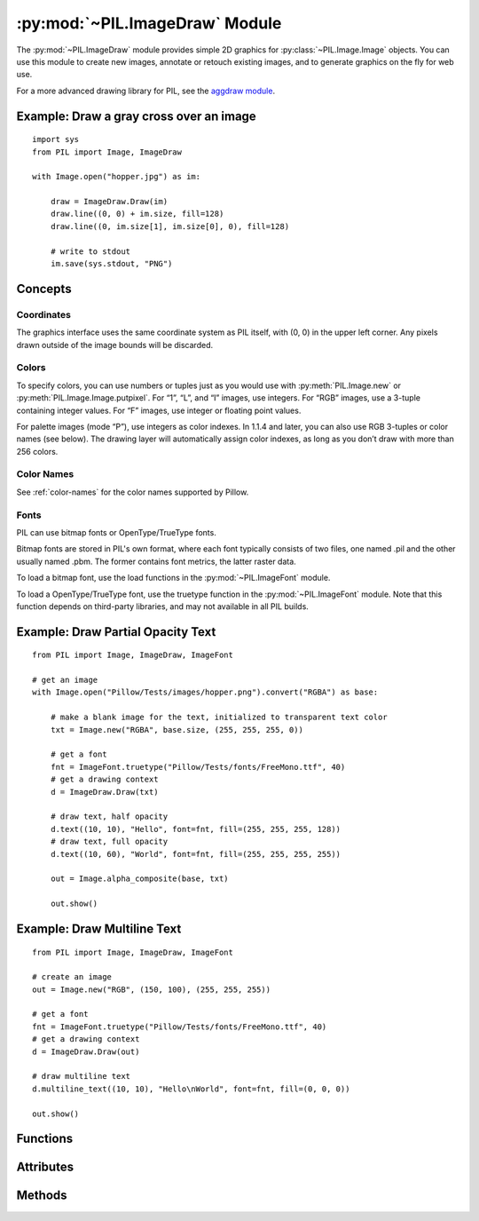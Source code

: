 .. py:module:: PIL.ImageDraw
.. py:currentmodule:: PIL.ImageDraw

:py:mod:`~PIL.ImageDraw` Module
===============================

The :py:mod:`~PIL.ImageDraw` module provides simple 2D graphics for
:py:class:`~PIL.Image.Image` objects.  You can use this module to create new
images, annotate or retouch existing images, and to generate graphics on the
fly for web use.

For a more advanced drawing library for PIL, see the `aggdraw module`_.

.. _aggdraw module: https://github.com/pytroll/aggdraw

Example: Draw a gray cross over an image
----------------------------------------

::

    import sys
    from PIL import Image, ImageDraw

    with Image.open("hopper.jpg") as im:

        draw = ImageDraw.Draw(im)
        draw.line((0, 0) + im.size, fill=128)
        draw.line((0, im.size[1], im.size[0], 0), fill=128)

        # write to stdout
        im.save(sys.stdout, "PNG")


Concepts
--------

Coordinates
^^^^^^^^^^^

The graphics interface uses the same coordinate system as PIL itself, with (0,
0) in the upper left corner. Any pixels drawn outside of the image bounds will
be discarded.

Colors
^^^^^^

To specify colors, you can use numbers or tuples just as you would use with
:py:meth:`PIL.Image.new` or :py:meth:`PIL.Image.Image.putpixel`. For “1”,
“L”, and “I” images, use integers. For “RGB” images, use a 3-tuple containing
integer values. For “F” images, use integer or floating point values.

For palette images (mode “P”), use integers as color indexes. In 1.1.4 and
later, you can also use RGB 3-tuples or color names (see below). The drawing
layer will automatically assign color indexes, as long as you don’t draw with
more than 256 colors.

Color Names
^^^^^^^^^^^

See :ref:`color-names` for the color names supported by Pillow.

Fonts
^^^^^

PIL can use bitmap fonts or OpenType/TrueType fonts.

Bitmap fonts are stored in PIL's own format, where each font typically consists
of two files, one named .pil and the other usually named .pbm. The former
contains font metrics, the latter raster data.

To load a bitmap font, use the load functions in the :py:mod:`~PIL.ImageFont`
module.

To load a OpenType/TrueType font, use the truetype function in the
:py:mod:`~PIL.ImageFont` module. Note that this function depends on third-party
libraries, and may not available in all PIL builds.

Example: Draw Partial Opacity Text
----------------------------------

::

    from PIL import Image, ImageDraw, ImageFont

    # get an image
    with Image.open("Pillow/Tests/images/hopper.png").convert("RGBA") as base:

        # make a blank image for the text, initialized to transparent text color
        txt = Image.new("RGBA", base.size, (255, 255, 255, 0))

        # get a font
        fnt = ImageFont.truetype("Pillow/Tests/fonts/FreeMono.ttf", 40)
        # get a drawing context
        d = ImageDraw.Draw(txt)

        # draw text, half opacity
        d.text((10, 10), "Hello", font=fnt, fill=(255, 255, 255, 128))
        # draw text, full opacity
        d.text((10, 60), "World", font=fnt, fill=(255, 255, 255, 255))

        out = Image.alpha_composite(base, txt)

        out.show()

Example: Draw Multiline Text
----------------------------

::

    from PIL import Image, ImageDraw, ImageFont

    # create an image
    out = Image.new("RGB", (150, 100), (255, 255, 255))

    # get a font
    fnt = ImageFont.truetype("Pillow/Tests/fonts/FreeMono.ttf", 40)
    # get a drawing context
    d = ImageDraw.Draw(out)

    # draw multiline text
    d.multiline_text((10, 10), "Hello\nWorld", font=fnt, fill=(0, 0, 0))

    out.show()


Functions
---------

.. py:method:: Draw(im, mode=None)

    Creates an object that can be used to draw in the given image.

    Note that the image will be modified in place.

    :param im: The image to draw in.
    :param mode: Optional mode to use for color values.  For RGB
        images, this argument can be RGB or RGBA (to blend the
        drawing into the image).  For all other modes, this argument
        must be the same as the image mode.  If omitted, the mode
        defaults to the mode of the image.

Attributes
----------

.. py:attribute:: ImageDraw.fill
    :type: bool
    :value: False

    Selects whether :py:attr:`ImageDraw.ink` should be used as a fill or outline color.

.. py:attribute:: ImageDraw.font

    The current default font.

    Can be set per instance::

        from PIL import ImageDraw, ImageFont
        draw = ImageDraw.Draw(image)
        draw.font = ImageFont.truetype("Tests/fonts/FreeMono.ttf")

    Or globally for all future ImageDraw instances::

        from PIL import ImageDraw, ImageFont
        ImageDraw.ImageDraw.font = ImageFont.truetype("Tests/fonts/FreeMono.ttf")

.. py:attribute:: ImageDraw.fontmode

    The current font drawing mode.

    Set to ``"1"`` to disable antialiasing or ``"L"`` to enable it.

.. py:attribute:: ImageDraw.ink
    :type: int

    The internal representation of the current default color.

Methods
-------

.. py:method:: ImageDraw.getfont()

    Get the current default font, :py:attr:`ImageDraw.font`.

    If the current default font is ``None``,
    it is initialized with :py:func:`.ImageFont.load_default`.

    :returns: An image font.

.. py:method:: ImageDraw.arc(xy, start, end, fill=None, width=0)

    Draws an arc (a portion of a circle outline) between the start and end
    angles, inside the given bounding box.

    :param xy: Two points to define the bounding box. Sequence of ``[(x0, y0),
        (x1, y1)]`` or ``[x0, y0, x1, y1]``, where ``x1 >= x0`` and ``y1 >=
        y0``.
    :param start: Starting angle, in degrees. Angles are measured from 3
        o'clock, increasing clockwise.
    :param end: Ending angle, in degrees.
    :param fill: Color to use for the arc.
    :param width: The line width, in pixels.

        .. versionadded:: 5.3.0

.. py:method:: ImageDraw.bitmap(xy, bitmap, fill=None)

    Draws a bitmap (mask) at the given position, using the current fill color
    for the non-zero portions. The bitmap should be a valid transparency mask
    (mode “1”) or matte (mode “L” or “RGBA”).

    This is equivalent to doing ``image.paste(xy, color, bitmap)``.

    To paste pixel data into an image, use the
    :py:meth:`~PIL.Image.Image.paste` method on the image itself.

.. py:method:: ImageDraw.chord(xy, start, end, fill=None, outline=None, width=1)

    Same as :py:meth:`~PIL.ImageDraw.ImageDraw.arc`, but connects the end points
    with a straight line.

    :param xy: Two points to define the bounding box. Sequence of ``[(x0, y0),
        (x1, y1)]`` or ``[x0, y0, x1, y1]``, where ``x1 >= x0`` and ``y1 >=
        y0``.
    :param outline: Color to use for the outline.
    :param fill: Color to use for the fill.
    :param width: The line width, in pixels.

        .. versionadded:: 5.3.0

.. py:method:: ImageDraw.ellipse(xy, fill=None, outline=None, width=1)

    Draws an ellipse inside the given bounding box.

    :param xy: Two points to define the bounding box. Sequence of either
        ``[(x0, y0), (x1, y1)]`` or ``[x0, y0, x1, y1]``, where ``x1 >= x0``
        and ``y1 >= y0``.
    :param outline: Color to use for the outline.
    :param fill: Color to use for the fill.
    :param width: The line width, in pixels.

        .. versionadded:: 5.3.0

.. py:method:: ImageDraw.line(xy, fill=None, width=0, joint=None)

    Draws a line between the coordinates in the ``xy`` list.

    :param xy: Sequence of either 2-tuples like ``[(x, y), (x, y), ...]`` or
               numeric values like ``[x, y, x, y, ...]``.
    :param fill: Color to use for the line.
    :param width: The line width, in pixels.

        .. versionadded:: 1.1.5

        .. note:: This option was broken until version 1.1.6.
    :param joint: Joint type between a sequence of lines. It can be ``"curve"``, for rounded edges, or :data:`None`.

        .. versionadded:: 5.3.0

.. py:method:: ImageDraw.pieslice(xy, start, end, fill=None, outline=None, width=1)

    Same as arc, but also draws straight lines between the end points and the
    center of the bounding box.

    :param xy: Two points to define the bounding box. Sequence of ``[(x0, y0),
        (x1, y1)]`` or ``[x0, y0, x1, y1]``, where ``x1 >= x0`` and ``y1 >=
        y0``.
    :param start: Starting angle, in degrees. Angles are measured from 3
        o'clock, increasing clockwise.
    :param end: Ending angle, in degrees.
    :param fill: Color to use for the fill.
    :param outline: Color to use for the outline.
    :param width: The line width, in pixels.

        .. versionadded:: 5.3.0

.. py:method:: ImageDraw.point(xy, fill=None)

    Draws points (individual pixels) at the given coordinates.

    :param xy: Sequence of either 2-tuples like ``[(x, y), (x, y), ...]`` or
               numeric values like ``[x, y, x, y, ...]``.
    :param fill: Color to use for the point.

.. py:method:: ImageDraw.polygon(xy, fill=None, outline=None, width=1)

    Draws a polygon.

    The polygon outline consists of straight lines between the given
    coordinates, plus a straight line between the last and the first
    coordinate.

    :param xy: Sequence of either 2-tuples like ``[(x, y), (x, y), ...]`` or
               numeric values like ``[x, y, x, y, ...]``.
    :param fill: Color to use for the fill.
    :param outline: Color to use for the outline.
    :param width: The line width, in pixels.


.. py:method:: ImageDraw.regular_polygon(bounding_circle, n_sides, rotation=0, fill=None, outline=None)

    Draws a regular polygon inscribed in ``bounding_circle``,
    with ``n_sides``, and rotation of ``rotation`` degrees.

    :param bounding_circle: The bounding circle is a tuple defined
        by a point and radius.
        (e.g. ``bounding_circle=(x, y, r)`` or ``((x, y), r)``).
        The polygon is inscribed in this circle.
    :param n_sides: Number of sides
        (e.g. ``n_sides=3`` for a triangle, ``6`` for a hexagon).
    :param rotation: Apply an arbitrary rotation to the polygon
        (e.g. ``rotation=90``, applies a 90 degree rotation).
    :param fill: Color to use for the fill.
    :param outline: Color to use for the outline.


.. py:method:: ImageDraw.rectangle(xy, fill=None, outline=None, width=1)

    Draws a rectangle.

    :param xy: Two points to define the bounding box. Sequence of either
            ``[(x0, y0), (x1, y1)]`` or ``[x0, y0, x1, y1]``, where ``x1 >= x0`` and
            ``y1 >= y0``. The bounding box is inclusive of both endpoints.
    :param fill: Color to use for the fill.
    :param outline: Color to use for the outline.
    :param width: The line width, in pixels.

        .. versionadded:: 5.3.0

.. py:method:: ImageDraw.rounded_rectangle(xy, radius=0, fill=None, outline=None, width=1)

    Draws a rounded rectangle.

    :param xy: Two points to define the bounding box. Sequence of either
            ``[(x0, y0), (x1, y1)]`` or ``[x0, y0, x1, y1]``, where ``x1 >= x0`` and
            ``y1 >= y0``. The bounding box is inclusive of both endpoints.
    :param radius: Radius of the corners.
    :param fill: Color to use for the fill.
    :param outline: Color to use for the outline.
    :param width: The line width, in pixels.
    :param corners: A tuple of whether to round each corner,
                    ``(top_left, top_right, bottom_right, bottom_left)``.

    .. versionadded:: 8.2.0

.. py:method:: ImageDraw.shape(shape, fill=None, outline=None)

    .. warning:: This method is experimental.

    Draw a shape.

.. py:method:: ImageDraw.text(xy, text, fill=None, font=None, anchor=None, spacing=4, align="left", direction=None, features=None, language=None, stroke_width=0, stroke_fill=None, embedded_color=False)

    Draws the string at the given position.

    :param xy: The anchor coordinates of the text.
    :param text: String to be drawn. If it contains any newline characters,
                 the text is passed on to
                 :py:meth:`~PIL.ImageDraw.ImageDraw.multiline_text`.
    :param fill: Color to use for the text.
    :param font: An :py:class:`~PIL.ImageFont.ImageFont` instance.
    :param anchor: The text anchor alignment. Determines the relative location of
                   the anchor to the text. The default alignment is top left.
                   See :ref:`text-anchors` for valid values. This parameter is
                   ignored for non-TrueType fonts.

                    .. note:: This parameter was present in earlier versions
                              of Pillow, but implemented only in version 8.0.0.

    :param spacing: If the text is passed on to
                    :py:meth:`~PIL.ImageDraw.ImageDraw.multiline_text`,
                    the number of pixels between lines.
    :param align: If the text is passed on to
                  :py:meth:`~PIL.ImageDraw.ImageDraw.multiline_text`,
                  ``"left"``, ``"center"`` or ``"right"``. Determines the relative alignment of lines.
                  Use the ``anchor`` parameter to specify the alignment to ``xy``.
    :param direction: Direction of the text. It can be ``"rtl"`` (right to
                      left), ``"ltr"`` (left to right) or ``"ttb"`` (top to bottom).
                      Requires libraqm.

                      .. versionadded:: 4.2.0

    :param features: A list of OpenType font features to be used during text
                     layout. This is usually used to turn on optional
                     font features that are not enabled by default,
                     for example ``"dlig"`` or ``"ss01"``, but can be also
                     used to turn off default font features, for
                     example ``"-liga"`` to disable ligatures or ``"-kern"``
                     to disable kerning.  To get all supported
                     features, see `OpenType docs`_.
                     Requires libraqm.

                     .. versionadded:: 4.2.0

    :param language: Language of the text. Different languages may use
                     different glyph shapes or ligatures. This parameter tells
                     the font which language the text is in, and to apply the
                     correct substitutions as appropriate, if available.
                     It should be a `BCP 47 language code`_.
                     Requires libraqm.

                     .. versionadded:: 6.0.0

    :param stroke_width: The width of the text stroke.

                     .. versionadded:: 6.2.0

    :param stroke_fill: Color to use for the text stroke. If not given, will default to
        the ``fill`` parameter.

        .. versionadded:: 6.2.0

    :param embedded_color: Whether to use font embedded color glyphs (COLR, CBDT, SBIX).

                    .. versionadded:: 8.0.0


.. py:method:: ImageDraw.multiline_text(xy, text, fill=None, font=None, anchor=None, spacing=4, align="left", direction=None, features=None, language=None, stroke_width=0, stroke_fill=None, embedded_color=False)

    Draws the string at the given position.

    :param xy: The anchor coordinates of the text.
    :param text: String to be drawn.
    :param fill: Color to use for the text.
    :param font: An :py:class:`~PIL.ImageFont.ImageFont` instance.

    :param anchor: The text anchor alignment. Determines the relative location of
                   the anchor to the text. The default alignment is top left.
                   See :ref:`text-anchors` for valid values. This parameter is
                   ignored for non-TrueType fonts.

                    .. note:: This parameter was present in earlier versions
                              of Pillow, but implemented only in version 8.0.0.

    :param spacing: The number of pixels between lines.
    :param align: ``"left"``, ``"center"`` or ``"right"``. Determines the relative alignment of lines.
                  Use the ``anchor`` parameter to specify the alignment to ``xy``.
    :param direction: Direction of the text. It can be ``"rtl"`` (right to
                      left), ``"ltr"`` (left to right) or ``"ttb"`` (top to bottom).
                      Requires libraqm.

                      .. versionadded:: 4.2.0

    :param features: A list of OpenType font features to be used during text
                     layout. This is usually used to turn on optional
                     font features that are not enabled by default,
                     for example ``"dlig"`` or ``"ss01"``, but can be also
                     used to turn off default font features, for
                     example ``"-liga"`` to disable ligatures or ``"-kern"``
                     to disable kerning.  To get all supported
                     features, see `OpenType docs`_.
                     Requires libraqm.

                     .. versionadded:: 4.2.0

    :param language: Language of the text. Different languages may use
                     different glyph shapes or ligatures. This parameter tells
                     the font which language the text is in, and to apply the
                     correct substitutions as appropriate, if available.
                     It should be a `BCP 47 language code`_.
                     Requires libraqm.

                     .. versionadded:: 6.0.0

    :param stroke_width: The width of the text stroke.

                     .. versionadded:: 6.2.0

    :param stroke_fill: Color to use for the text stroke. If not given, will default to
                        the ``fill`` parameter.

                     .. versionadded:: 6.2.0

    :param embedded_color: Whether to use font embedded color glyphs (COLR, CBDT, SBIX).

                     .. versionadded:: 8.0.0

.. py:method:: ImageDraw.textlength(text, font=None, direction=None, features=None, language=None, embedded_color=False)

    Returns length (in pixels with 1/64 precision) of given text when rendered
    in font with provided direction, features, and language.

    This is the amount by which following text should be offset.
    Text bounding box may extend past the length in some fonts,
    e.g. when using italics or accents.

    The result is returned as a float; it is a whole number if using basic layout.

    Note that the sum of two lengths may not equal the length of a concatenated
    string due to kerning. If you need to adjust for kerning, include the following
    character and subtract its length.

    For example, instead of ::

        hello = draw.textlength("Hello", font)
        world = draw.textlength("World", font)
        hello_world = hello + world  # not adjusted for kerning
        assert hello_world == draw.textlength("HelloWorld", font)  # may fail

    use ::

        hello = draw.textlength("HelloW", font) - draw.textlength(
            "W", font
        )  # adjusted for kerning
        world = draw.textlength("World", font)
        hello_world = hello + world  # adjusted for kerning
        assert hello_world == draw.textlength("HelloWorld", font)  # True

    or disable kerning with (requires libraqm) ::

        hello = draw.textlength("Hello", font, features=["-kern"])
        world = draw.textlength("World", font, features=["-kern"])
        hello_world = hello + world  # kerning is disabled, no need to adjust
        assert hello_world == draw.textlength("HelloWorld", font, features=["-kern"])  # True

    .. versionadded:: 8.0.0

    :param text: Text to be measured. May not contain any newline characters.
    :param font: An :py:class:`~PIL.ImageFont.ImageFont` instance.
    :param direction: Direction of the text. It can be ``"rtl"`` (right to
                      left), ``"ltr"`` (left to right) or ``"ttb"`` (top to bottom).
                      Requires libraqm.
    :param features: A list of OpenType font features to be used during text
                     layout. This is usually used to turn on optional
                     font features that are not enabled by default,
                     for example ``"dlig"`` or ``"ss01"``, but can be also
                     used to turn off default font features, for
                     example ``"-liga"`` to disable ligatures or ``"-kern"``
                     to disable kerning.  To get all supported
                     features, see `OpenType docs`_.
                     Requires libraqm.
    :param language: Language of the text. Different languages may use
                     different glyph shapes or ligatures. This parameter tells
                     the font which language the text is in, and to apply the
                     correct substitutions as appropriate, if available.
                     It should be a `BCP 47 language code`_.
                     Requires libraqm.
    :param embedded_color: Whether to use font embedded color glyphs (COLR, CBDT, SBIX).
    :return: Width for horizontal, height for vertical text.

.. py:method:: ImageDraw.textbbox(xy, text, font=None, anchor=None, spacing=4, align="left", direction=None, features=None, language=None, stroke_width=0, embedded_color=False)

    Returns bounding box (in pixels) of given text relative to given anchor
    when rendered in font with provided direction, features, and language.
    Only supported for TrueType fonts.

    Use :py:meth:`textlength` to get the offset of following text with
    1/64 pixel precision. The bounding box includes extra margins for
    some fonts, e.g. italics or accents.

    .. versionadded:: 8.0.0

    :param xy: The anchor coordinates of the text.
    :param text: Text to be measured. If it contains any newline characters,
                 the text is passed on to
                 :py:meth:`~PIL.ImageDraw.ImageDraw.multiline_textbbox`.
    :param font: A :py:class:`~PIL.ImageFont.FreeTypeFont` instance.
    :param anchor: The text anchor alignment. Determines the relative location of
                   the anchor to the text. The default alignment is top left.
                   See :ref:`text-anchors` for valid values. This parameter is
                   ignored for non-TrueType fonts.
    :param spacing: If the text is passed on to
                    :py:meth:`~PIL.ImageDraw.ImageDraw.multiline_textbbox`,
                    the number of pixels between lines.
    :param align: If the text is passed on to
                  :py:meth:`~PIL.ImageDraw.ImageDraw.multiline_textbbox`,
                  ``"left"``, ``"center"`` or ``"right"``. Determines the relative alignment of lines.
                  Use the ``anchor`` parameter to specify the alignment to ``xy``.
    :param direction: Direction of the text. It can be ``"rtl"`` (right to
                      left), ``"ltr"`` (left to right) or ``"ttb"`` (top to bottom).
                      Requires libraqm.
    :param features: A list of OpenType font features to be used during text
                     layout. This is usually used to turn on optional
                     font features that are not enabled by default,
                     for example ``"dlig"`` or ``"ss01"``, but can be also
                     used to turn off default font features, for
                     example ``"-liga"`` to disable ligatures or ``"-kern"``
                     to disable kerning.  To get all supported
                     features, see `OpenType docs`_.
                     Requires libraqm.
    :param language: Language of the text. Different languages may use
                     different glyph shapes or ligatures. This parameter tells
                     the font which language the text is in, and to apply the
                     correct substitutions as appropriate, if available.
                     It should be a `BCP 47 language code`_.
                     Requires libraqm.
    :param stroke_width: The width of the text stroke.
    :param embedded_color: Whether to use font embedded color glyphs (COLR, CBDT, SBIX).
    :return: ``(left, top, right, bottom)`` bounding box

.. py:method:: ImageDraw.multiline_textbbox(xy, text, font=None, anchor=None, spacing=4, align="left", direction=None, features=None, language=None, stroke_width=0, embedded_color=False)

    Returns bounding box (in pixels) of given text relative to given anchor
    when rendered in font with provided direction, features, and language.
    Only supported for TrueType fonts.

    Use :py:meth:`textlength` to get the offset of following text with
    1/64 pixel precision. The bounding box includes extra margins for
    some fonts, e.g. italics or accents.

    .. versionadded:: 8.0.0

    :param xy: The anchor coordinates of the text.
    :param text: Text to be measured.
    :param font: A :py:class:`~PIL.ImageFont.FreeTypeFont` instance.
    :param anchor: The text anchor alignment. Determines the relative location of
                   the anchor to the text. The default alignment is top left.
                   See :ref:`text-anchors` for valid values. This parameter is
                   ignored for non-TrueType fonts.
    :param spacing: The number of pixels between lines.
    :param align: ``"left"``, ``"center"`` or ``"right"``. Determines the relative alignment of lines.
                  Use the ``anchor`` parameter to specify the alignment to ``xy``.
    :param direction: Direction of the text. It can be ``"rtl"`` (right to
                      left), ``"ltr"`` (left to right) or ``"ttb"`` (top to bottom).
                      Requires libraqm.
    :param features: A list of OpenType font features to be used during text
                     layout. This is usually used to turn on optional
                     font features that are not enabled by default,
                     for example ``"dlig"`` or ``"ss01"``, but can be also
                     used to turn off default font features, for
                     example ``"-liga"`` to disable ligatures or ``"-kern"``
                     to disable kerning.  To get all supported
                     features, see `OpenType docs`_.
                     Requires libraqm.
    :param language: Language of the text. Different languages may use
                     different glyph shapes or ligatures. This parameter tells
                     the font which language the text is in, and to apply the
                     correct substitutions as appropriate, if available.
                     It should be a `BCP 47 language code`_.
                     Requires libraqm.
    :param stroke_width: The width of the text stroke.
    :param embedded_color: Whether to use font embedded color glyphs (COLR, CBDT, SBIX).
    :return: ``(left, top, right, bottom)`` bounding box

.. py:method:: getdraw(im=None, hints=None)

    .. warning:: This method is experimental.

    A more advanced 2D drawing interface for PIL images,
    based on the WCK interface.

    :param im: The image to draw in.
    :param hints: An optional list of hints.
    :returns: A (drawing context, drawing resource factory) tuple.

.. py:method:: floodfill(image, xy, value, border=None, thresh=0)

    .. warning:: This method is experimental.

    Fills a bounded region with a given color.

    :param image: Target image.
    :param xy: Seed position (a 2-item coordinate tuple).
    :param value: Fill color.
    :param border: Optional border value.  If given, the region consists of
        pixels with a color different from the border color.  If not given,
        the region consists of pixels having the same color as the seed
        pixel.
    :param thresh: Optional threshold value which specifies a maximum
        tolerable difference of a pixel value from the 'background' in
        order for it to be replaced. Useful for filling regions of non-
        homogeneous, but similar, colors.

.. _BCP 47 language code: https://www.w3.org/International/articles/language-tags/
.. _OpenType docs: https://learn.microsoft.com/en-us/typography/opentype/spec/featurelist
